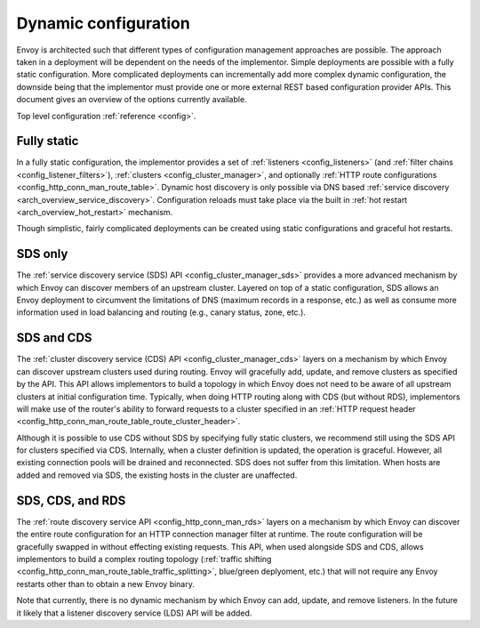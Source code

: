 .. _arch_overview_dynamic_config:

Dynamic configuration
=====================

Envoy is architected such that different types of configuration management approaches are possible.
The approach taken in a deployment will be dependent on the needs of the implementor. Simple
deployments are possible with a fully static configuration. More complicated deployments can
incrementally add more complex dynamic configuration, the downside being that the implementor must
provide one or more external REST based configuration provider APIs. This document gives an overview
of the options currently available.

Top level configuration :ref:`reference <config>`.

Fully static
------------

In a fully static configuration, the implementor provides a set of :ref:`listeners
<config_listeners>` (and :ref:`filter chains <config_listener_filters>`), :ref:`clusters
<config_cluster_manager>`, and optionally :ref:`HTTP route configurations
<config_http_conn_man_route_table>`. Dynamic host discovery is only possible via DNS based
:ref:`service discovery <arch_overview_service_discovery>`. Configuration reloads must take place
via the built in :ref:`hot restart <arch_overview_hot_restart>` mechanism.

Though simplistic, fairly complicated deployments can be created using static configurations and
graceful hot restarts.

SDS only
--------

The :ref:`service discovery service (SDS) API <config_cluster_manager_sds>` provides a more advanced
mechanism by which Envoy can discover members of an upstream cluster. Layered on top of a static
configuration, SDS allows an Envoy deployment to circumvent the limitations of DNS (maximum records
in a response, etc.) as well as consume more information used in load balancing and routing (e.g.,
canary status, zone, etc.).

SDS and CDS
-----------

The :ref:`cluster discovery service (CDS) API <config_cluster_manager_cds>` layers on a mechanism by
which Envoy can discover upstream clusters used during routing. Envoy will gracefully add, update,
and remove clusters as specified by the API. This API allows implementors to build a topology in
which Envoy does not need to be aware of all upstream clusters at initial configuration time.
Typically, when doing HTTP routing along with CDS (but without RDS), implementors will make use of
the router's ability to forward requests to a cluster specified in an :ref:`HTTP request header
<config_http_conn_man_route_table_route_cluster_header>`.

Although it is possible to use CDS without SDS by specifying fully static clusters, we recommend
still using the SDS API for clusters specified via CDS. Internally, when a cluster definition is
updated, the operation is graceful. However, all existing connection pools will be drained and
reconnected. SDS does not suffer from this limitation. When hosts are added and removed via SDS,
the existing hosts in the cluster are unaffected.

SDS, CDS, and RDS
-----------------

The :ref:`route discovery service API <config_http_conn_man_rds>` layers on a mechanism by which
Envoy can discover the entire route configuration for an HTTP connection manager filter at runtime.
The route configuration will be gracefully swapped in without effecting existing requests. This API,
when used alongside SDS and CDS, allows implementors to build a complex routing topology
(:ref:`traffic shifting <config_http_conn_man_route_table_traffic_splitting>`, blue/green
deplyoment, etc.) that will not require any Envoy restarts other than to obtain a new Envoy binary.

Note that currently, there is no dynamic mechanism by which Envoy can add, update, and remove
listeners. In the future it likely that a listener discovery service (LDS) API will be added.
